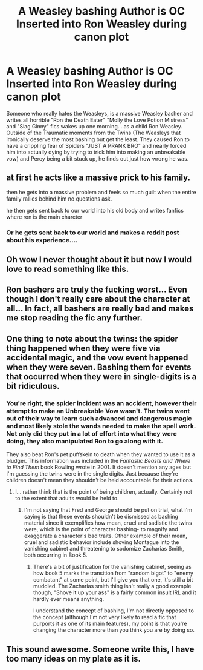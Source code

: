 #+TITLE: A Weasley bashing Author is OC Inserted into Ron Weasley during canon plot

* A Weasley bashing Author is OC Inserted into Ron Weasley during canon plot
:PROPERTIES:
:Author: LittenInAScarf
:Score: 106
:DateUnix: 1619785511.0
:DateShort: 2021-Apr-30
:FlairText: Prompt
:END:
Someone who really hates the Weasleys, is a massive Weasley basher and writes all horrible "Ron the Death Eater" "Molly the Love Potion Mistress" and "Slag Ginny" fics wakes up one morning... as a child Ron Weasley. Outside of the Traumatic moments from the Twins (The Weasleys that ironically deserve the most bashing but get the least. They caused Ron to have a crippling fear of Spiders "JUST A PRANK BRO" and nearly forced him into actually dying by trying to trick him into making an unbreakable vow) and Percy being a bit stuck up, he finds out just how wrong he was.


** at first he acts like a massive prick to his family.

then he gets into a massive problem and feels so much guilt when the entire family rallies behind him no questions ask.

he then gets sent back to our world into his old body and writes fanfics where ron is the main charcter
:PROPERTIES:
:Author: CommanderL3
:Score: 60
:DateUnix: 1619786468.0
:DateShort: 2021-Apr-30
:END:

*** Or he gets sent back to our world and makes a reddit post about his experience....
:PROPERTIES:
:Author: aidan6am
:Score: 5
:DateUnix: 1619833363.0
:DateShort: 2021-May-01
:END:


** Oh wow I never thought about it but now I would love to read something like this.
:PROPERTIES:
:Author: eleydan
:Score: 24
:DateUnix: 1619787765.0
:DateShort: 2021-Apr-30
:END:


** Ron bashers are truly the fucking worst... Even though I don't really care about the character at all... In fact, all bashers are really bad and makes me stop reading the fic any further.
:PROPERTIES:
:Author: Maedhros_
:Score: 18
:DateUnix: 1619820925.0
:DateShort: 2021-May-01
:END:


** One thing to note about the twins: the spider thing happened when they were five via accidental magic, and the vow event happened when they were seven. Bashing them for events that occurred when they were in single-digits is a bit ridiculous.
:PROPERTIES:
:Author: Brucaboy
:Score: 5
:DateUnix: 1619867598.0
:DateShort: 2021-May-01
:END:

*** You're right, the spider incident was an accident, however their attempt to make an Unbreakable Vow wasn't. The twins went out of their way to learn such advanced and dangerous magic and most likely stole the wands needed to make the spell work. Not only did they put in a lot of effort into what they were doing, they also manipulated Ron to go along with it.

They also beat Ron's pet puffskein to death when they wanted to use it as a bludger. This information was included in the /Fantastic Beasts and Where to Find Them/ book Rowling wrote in 2001. It doesn't mention any ages but I'm guessing the twins were in the single digits. Just because they're children doesn't mean they shouldn't be held accountable for their actions.
:PROPERTIES:
:Author: Sweet_Xocoatl
:Score: 1
:DateUnix: 1620356012.0
:DateShort: 2021-May-07
:END:

**** I... rather think that is the point of being children, actually. Certainly not to the extent that adults would be held to.
:PROPERTIES:
:Author: Brucaboy
:Score: 1
:DateUnix: 1620357071.0
:DateShort: 2021-May-07
:END:

***** I'm not saying that Fred and George should be put on trial, what I'm saying is that these events shouldn't be dismissed as bashing material since it exemplifies how mean, cruel and sadistic the twins were, which is the point of character bashing- to magnify and exaggerate a character's bad traits. Other example of their mean, cruel and sadistic behavior include shoving Montague into the vanishing cabinet and threatening to sodomize Zacharias Smith, both occurring in Book 5.
:PROPERTIES:
:Author: Sweet_Xocoatl
:Score: 1
:DateUnix: 1620366107.0
:DateShort: 2021-May-07
:END:

****** There's a bit of justification for the vanishing cabinet, seeing as how book 5 marks the transition from "random bigot" to "enemy combatant" at some point, but I'll give you that one, it's still a bit muddied. The Zacharias smith thing isn't really a good example though, "Shove it up your ass" is a fairly common insult IRL and it hardly ever means anything.

I understand the concept of bashing, I'm not directly opposed to the concept (although I'm not very likely to read a fic that purports it as one of its main features), my point is that you're changing the character more than you think you are by doing so.
:PROPERTIES:
:Author: Brucaboy
:Score: 1
:DateUnix: 1620437686.0
:DateShort: 2021-May-08
:END:


** This sound awesome. Someone write this, I have too many ideas on my plate as it is.
:PROPERTIES:
:Author: HeirGaunt
:Score: 2
:DateUnix: 1619856794.0
:DateShort: 2021-May-01
:END:

